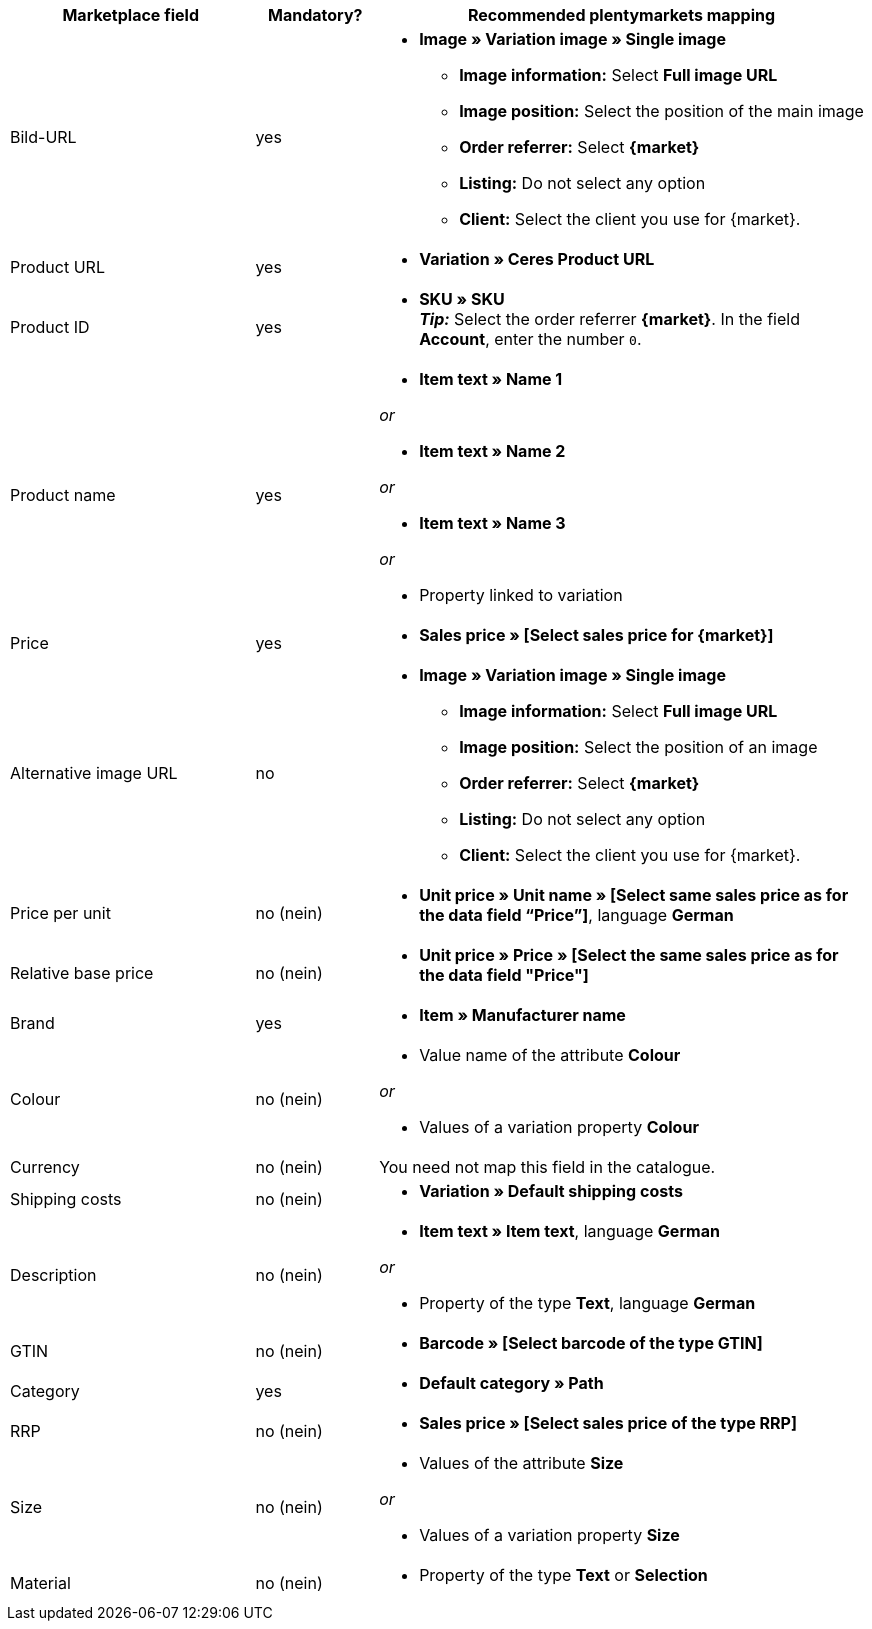 [[recommended-mappings]]
[cols="2,1,4a"]
|====
|Marketplace field |Mandatory? |Recommended plentymarkets mapping

| Bild-URL
| yes
| * *Image » Variation image » Single image*
  ** *Image information:* Select *Full image URL*
  ** *Image position:* Select the position of the main image
  ** *Order referrer:* Select *{market}*
  ** *Listing:* Do not select any option
  ** *Client:* Select the client you use for {market}.

| Product URL
| yes
| * *Variation » Ceres Product URL*

| Product ID
| yes
|* *SKU » SKU* +
*_Tip:_* Select the order referrer *{market}*. In the field *Account*, enter the number `0`.

| Product name
| yes
|* *Item text » Name 1*

_or_

* *Item text » Name 2*

_or_

* *Item text » Name 3*

_or_

* Property linked to variation

| Price
| yes
| * *Sales price » [Select sales price for {market}]*

| Alternative image URL
| no
| * *Image » Variation image » Single image*
  ** *Image information:* Select *Full image URL*
  ** *Image position:* Select the position of an image
  ** *Order referrer:* Select *{market}*
  ** *Listing:* Do not select any option
  ** *Client:* Select the client you use for {market}.

| Price per unit
| no (nein)
| * *Unit price » Unit name » [Select same sales price as for the data field “Price”]*, language *German*

| Relative base price
| no (nein)
| * *Unit price » Price » [Select the same sales price as for the data field "Price"]*

| Brand
| yes
| * *Item » Manufacturer name*

| Colour
| no (nein)
| * Value name of the attribute *Colour*

_or_

* Values of a variation property *Colour*

| Currency
| no (nein)
| You need not map this field in the catalogue.

| Shipping costs
| no (nein)
| * *Variation » Default shipping costs*

| Description
| no (nein)
| * *Item text » Item text*, language *German*

_or_

* Property of the type *Text*, language *German*

| GTIN
| no (nein)
| * *Barcode » [Select barcode of the type GTIN]*

| Category
| yes
| * *Default category » Path*

| RRP
| no (nein)
| * *Sales price » [Select sales price of the type RRP]*

| Size
| no (nein)
| * Values of the attribute *Size*

_or_

* Values of a variation property *Size*

| Material
| no (nein)
| * Property of the type *Text* or *Selection*
|====
